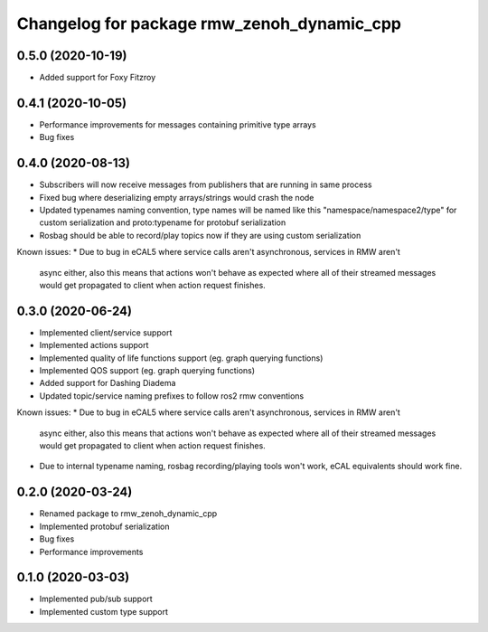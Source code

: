 ^^^^^^^^^^^^^^^^^^^^^^^^^^^^^^^^^^^^^^^^
Changelog for package rmw_zenoh_dynamic_cpp
^^^^^^^^^^^^^^^^^^^^^^^^^^^^^^^^^^^^^^^^

0.5.0 (2020-10-19)
------------------
* Added support for Foxy Fitzroy

0.4.1 (2020-10-05)
------------------
* Performance improvements for messages containing primitive type arrays
* Bug fixes

0.4.0 (2020-08-13)
------------------
* Subscribers will now receive messages from publishers that are running in same process
* Fixed bug where deserializing empty arrays/strings would crash the node
* Updated typenames naming convention, type names will be named like this "namespace/namespace2/type" for custom serialization and proto:typename for protobuf serialization
* Rosbag should be able to record/play topics now if they are using custom serialization
Known issues:
* Due to bug in eCAL5 where service calls aren't asynchronous, services in RMW aren't 
  async either, also this means that actions won't behave as expected where all of their streamed messages
  would get propagated to client when action request finishes.

0.3.0 (2020-06-24)
------------------
* Implemented client/service support
* Implemented actions support
* Implemented quality of life functions support (eg. graph querying functions)
* Implemented QOS support (eg. graph querying functions)
* Added support for Dashing Diadema
* Updated topic/service naming prefixes to follow ros2 rmw conventions
Known issues:
* Due to bug in eCAL5 where service calls aren't asynchronous, services in RMW aren't 
  async either, also this means that actions won't behave as expected where all of their streamed messages
  would get propagated to client when action request finishes.
* Due to internal typename naming, rosbag recording/playing tools won't work, eCAL equivalents should work fine.

0.2.0 (2020-03-24)
------------------
* Renamed package to rmw_zenoh_dynamic_cpp
* Implemented protobuf serialization
* Bug fixes
* Performance improvements

0.1.0 (2020-03-03)
------------------
* Implemented pub/sub support
* Implemented custom type support

